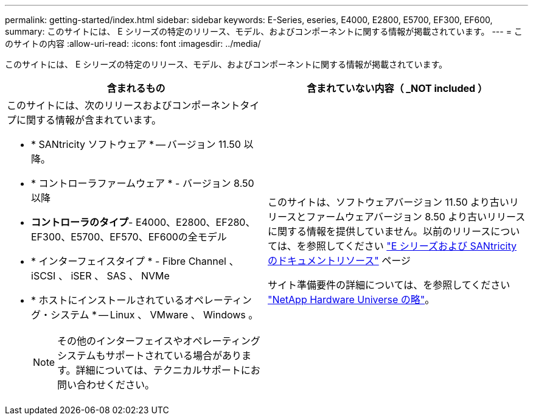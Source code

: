 ---
permalink: getting-started/index.html 
sidebar: sidebar 
keywords: E-Series, eseries, E4000, E2800, E5700, EF300, EF600, 
summary: このサイトには、 E シリーズの特定のリリース、モデル、およびコンポーネントに関する情報が掲載されています。 
---
= このサイトの内容
:allow-uri-read: 
:icons: font
:imagesdir: ../media/


[role="lead"]
このサイトには、 E シリーズの特定のリリース、モデル、およびコンポーネントに関する情報が掲載されています。

|===
| 含まれるもの | 含まれていない内容（ _NOT included ） 


 a| 
このサイトには、次のリリースおよびコンポーネントタイプに関する情報が含まれています。

* * SANtricity ソフトウェア * -- バージョン 11.50 以降。
* * コントローラファームウェア * - バージョン 8.50 以降
* *コントローラのタイプ*- E4000、E2800、EF280、EF300、E5700、EF570、EF600の全モデル
* * インターフェイスタイプ * - Fibre Channel 、 iSCSI 、 iSER 、 SAS 、 NVMe
* * ホストにインストールされているオペレーティング・システム * -- Linux 、 VMware 、 Windows 。
+

NOTE: その他のインターフェイスやオペレーティングシステムもサポートされている場合があります。詳細については、テクニカルサポートにお問い合わせください。


 a| 
このサイトは、ソフトウェアバージョン 11.50 より古いリリースとファームウェアバージョン 8.50 より古いリリースに関する情報を提供していません。以前のリリースについては、を参照してください https://www.netapp.com/us/documentation/eseries-santricity.aspx["E シリーズおよび SANtricity のドキュメントリソース"^] ページ

サイト準備要件の詳細については、を参照してください https://hwu.netapp.com/["NetApp Hardware Universe の略"^]。

|===